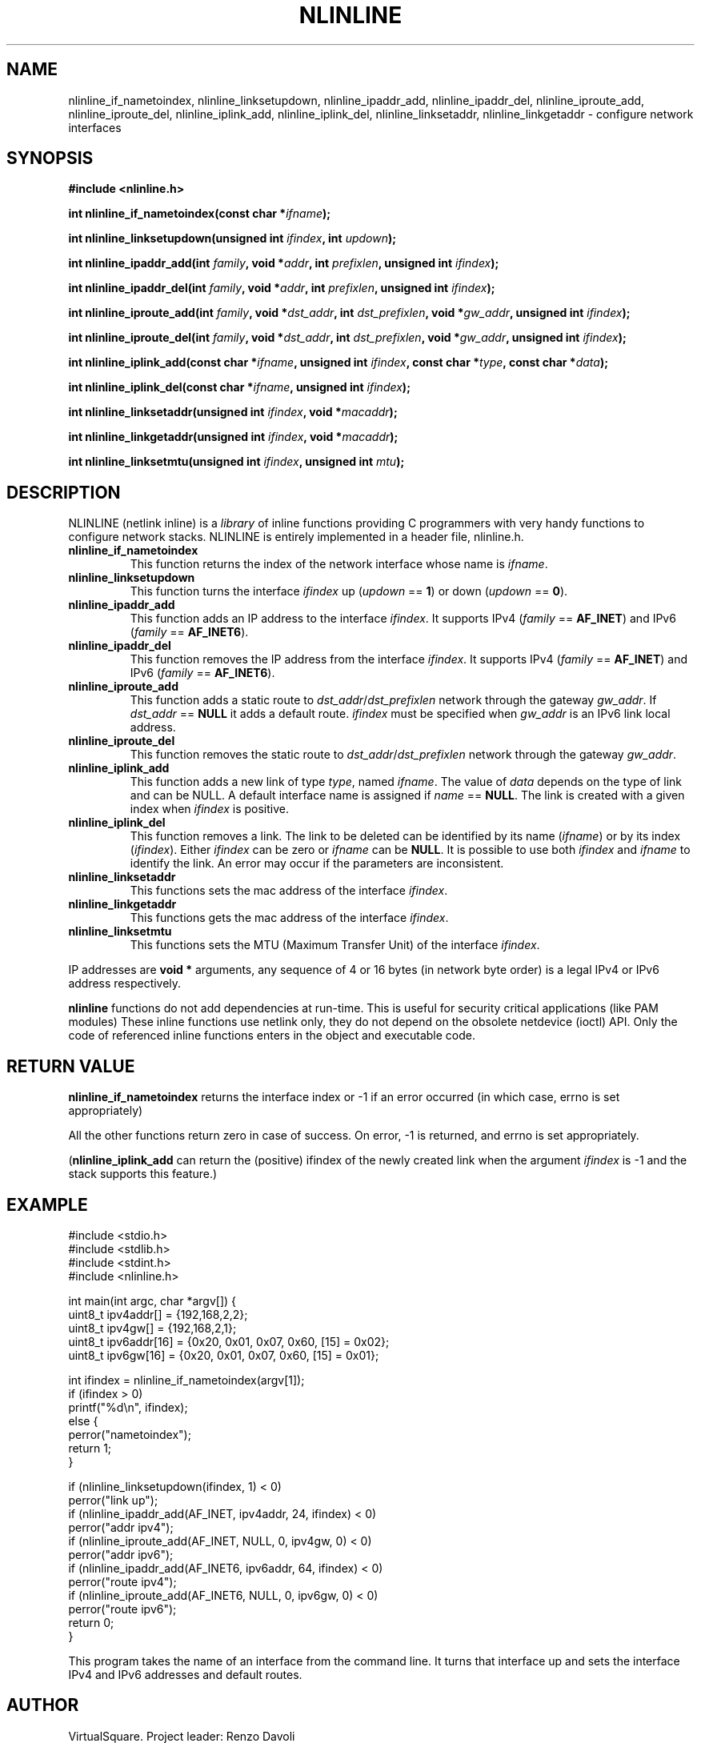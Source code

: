 .\" Copyright (C) 2019 VirtualSquare. Project Leader: Renzo Davoli
.\"
.\" This is free documentation; you can redistribute it and/or
.\" modify it under the terms of the GNU General Public License,
.\" as published by the Free Software Foundation, either version 2
.\" of the License, or (at your option) any later version.
.\"
.\" The GNU General Public License's references to "object code"
.\" and "executables" are to be interpreted as the output of any
.\" document formatting or typesetting system, including
.\" intermediate and printed output.
.\"
.\" This manual is distributed in the hope that it will be useful,
.\" but WITHOUT ANY WARRANTY; without even the implied warranty of
.\" MERCHANTABILITY or FITNESS FOR A PARTICULAR PURPOSE.  See the
.\" GNU General Public License for more details.
.\"
.\" You should have received a copy of the GNU General Public
.\" License along with this manual; if not, write to the Free
.\" Software Foundation, Inc., 51 Franklin St, Fifth Floor, Boston,
.\" MA 02110-1301 USA.
.\"
.\" generated with Ronn-NG/v0.10.0
.\" http://github.com/apjanke/ronn-ng/tree/0.10.0-SNAPSHOT
.TH "NLINLINE" "3" "December 2020" "VirtualSquare"
.SH "NAME"
nlinline_if_nametoindex, nlinline_linksetupdown, nlinline_ipaddr_add, nlinline_ipaddr_del, nlinline_iproute_add, nlinline_iproute_del, nlinline_iplink_add, nlinline_iplink_del, nlinline_linksetaddr, nlinline_linkgetaddr \- configure network interfaces
.SH "SYNOPSIS"
\fB#include <nlinline\.h>\fR
.P
\fBint nlinline_if_nametoindex(const char *\fR\fIifname\fR\fB);\fR
.P
\fBint nlinline_linksetupdown(unsigned int\fR \fIifindex\fR\fB, int\fR \fIupdown\fR\fB);\fR
.P
\fBint nlinline_ipaddr_add(int\fR \fIfamily\fR\fB, void *\fR\fIaddr\fR\fB, int\fR \fIprefixlen\fR\fB, unsigned int\fR \fIifindex\fR\fB);\fR
.P
\fBint nlinline_ipaddr_del(int\fR \fIfamily\fR\fB, void *\fR\fIaddr\fR\fB, int\fR \fIprefixlen\fR\fB, unsigned int\fR \fIifindex\fR\fB);\fR
.P
\fBint nlinline_iproute_add(int\fR \fIfamily\fR\fB, void *\fR\fIdst_addr\fR\fB, int\fR \fIdst_prefixlen\fR\fB, void *\fR\fIgw_addr\fR\fB, unsigned int\fR \fIifindex\fR\fB);\fR
.P
\fBint nlinline_iproute_del(int\fR \fIfamily\fR\fB, void *\fR\fIdst_addr\fR\fB, int\fR \fIdst_prefixlen\fR\fB, void *\fR\fIgw_addr\fR\fB, unsigned int\fR \fIifindex\fR\fB);\fR
.P
\fBint nlinline_iplink_add(const char *\fR\fIifname\fR\fB, unsigned int\fR \fIifindex\fR\fB, const char *\fR\fItype\fR\fB, const char *\fR\fIdata\fR\fB);\fR
.P
\fBint nlinline_iplink_del(const char *\fR\fIifname\fR\fB, unsigned int\fR \fIifindex\fR\fB);\fR
.P
\fBint nlinline_linksetaddr(unsigned int\fR \fIifindex\fR\fB, void *\fR\fImacaddr\fR\fB);\fR
.P
\fBint nlinline_linkgetaddr(unsigned int\fR \fIifindex\fR\fB, void *\fR\fImacaddr\fR\fB);\fR
.P
\fBint nlinline_linksetmtu(unsigned int\fR \fIifindex\fR\fB, unsigned int\fR \fImtu\fR\fB);\fR
.SH "DESCRIPTION"
NLINLINE (netlink inline) is a \fIlibrary\fR of inline functions providing C programmers with very handy functions to configure network stacks\. NLINLINE is entirely implemented in a header file, nlinline\.h\.
.TP
\fBnlinline_if_nametoindex\fR
This function returns the index of the network interface whose name is \fIifname\fR\.
.TP
\fBnlinline_linksetupdown\fR
This function turns the interface \fIifindex\fR up (\fIupdown\fR == \fB1\fR) or down (\fIupdown\fR == \fB0\fR)\.
.TP
\fBnlinline_ipaddr_add\fR
This function adds an IP address to the interface \fIifindex\fR\. It supports IPv4 (\fIfamily\fR == \fBAF_INET\fR) and IPv6 (\fIfamily\fR == \fBAF_INET6\fR)\.
.TP
\fBnlinline_ipaddr_del\fR
This function removes the IP address from the interface \fIifindex\fR\. It supports IPv4 (\fIfamily\fR == \fBAF_INET\fR) and IPv6 (\fIfamily\fR == \fBAF_INET6\fR)\.
.TP
\fBnlinline_iproute_add\fR
This function adds a static route to \fIdst_addr\fR/\fIdst_prefixlen\fR network through the gateway \fIgw_addr\fR\. If \fIdst_addr\fR == \fBNULL\fR it adds a default route\. \fIifindex\fR must be specified when \fIgw_addr\fR is an IPv6 link local address\.
.TP
\fBnlinline_iproute_del\fR
This function removes the static route to \fIdst_addr\fR/\fIdst_prefixlen\fR network through the gateway \fIgw_addr\fR\.
.TP
\fBnlinline_iplink_add\fR
This function adds a new link of type \fItype\fR, named \fIifname\fR\. The value of \fIdata\fR depends on the type of link and can be NULL\. A default interface name is assigned if \fIname\fR == \fBNULL\fR\. The link is created with a given index when \fIifindex\fR is positive\.
.TP
\fBnlinline_iplink_del\fR
This function removes a link\. The link to be deleted can be identified by its name (\fIifname\fR) or by its index (\fIifindex\fR)\. Either \fIifindex\fR can be zero or \fIifname\fR can be \fBNULL\fR\. It is possible to use both \fIifindex\fR and \fIifname\fR to identify the link\. An error may occur if the parameters are inconsistent\.
.TP
\fBnlinline_linksetaddr\fR
This functions sets the mac address of the interface \fIifindex\fR\.
.TP
\fBnlinline_linkgetaddr\fR
This functions gets the mac address of the interface \fIifindex\fR\.
.TP
\fBnlinline_linksetmtu\fR
This functions sets the MTU (Maximum Transfer Unit) of the interface \fIifindex\fR\.
.P
IP addresses are \fBvoid *\fR arguments, any sequence of 4 or 16 bytes (in network byte order) is a legal IPv4 or IPv6 address respectively\.
.P
\fBnlinline\fR functions do not add dependencies at run\-time\. This is useful for security critical applications (like PAM modules) These inline functions use netlink only, they do not depend on the obsolete netdevice (ioctl) API\. Only the code of referenced inline functions enters in the object and executable code\.
.SH "RETURN VALUE"
\fBnlinline_if_nametoindex\fR returns the interface index or \-1 if an error occurred (in which case, errno is set appropriately)
.P
All the other functions return zero in case of success\. On error, \-1 is returned, and errno is set appropriately\.
.P
(\fBnlinline_iplink_add\fR can return the (positive) ifindex of the newly created link when the argument \fIifindex\fR is \-1 and the stack supports this feature\.)
.SH "EXAMPLE"
.nf
#include <stdio\.h>
#include <stdlib\.h>
#include <stdint\.h>
#include <nlinline\.h>

int main(int argc, char *argv[]) {
  uint8_t ipv4addr[] = {192,168,2,2};
  uint8_t ipv4gw[] = {192,168,2,1};
  uint8_t ipv6addr[16] = {0x20, 0x01, 0x07, 0x60, [15] = 0x02};
  uint8_t ipv6gw[16] = {0x20, 0x01, 0x07, 0x60, [15] = 0x01};

  int ifindex = nlinline_if_nametoindex(argv[1]);
  if (ifindex > 0)
    printf("%d\en", ifindex);
  else {
    perror("nametoindex");
    return 1;
  }

  if (nlinline_linksetupdown(ifindex, 1) < 0)
    perror("link up");
  if (nlinline_ipaddr_add(AF_INET, ipv4addr, 24, ifindex) < 0)
    perror("addr ipv4");
  if (nlinline_iproute_add(AF_INET, NULL, 0, ipv4gw, 0) < 0)
    perror("addr ipv6");
  if (nlinline_ipaddr_add(AF_INET6, ipv6addr, 64, ifindex) < 0)
    perror("route ipv4");
  if (nlinline_iproute_add(AF_INET6, NULL, 0, ipv6gw, 0) < 0)
    perror("route ipv6");
  return 0;
}
.fi
.P
This program takes the name of an interface from the command line\. It turns that interface up and sets the interface IPv4 and IPv6 addresses and default routes\.
.SH "AUTHOR"
VirtualSquare\. Project leader: Renzo Davoli
